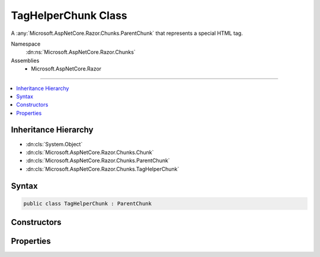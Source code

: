 

TagHelperChunk Class
====================






A :any:`Microsoft.AspNetCore.Razor.Chunks.ParentChunk` that represents a special HTML tag.


Namespace
    :dn:ns:`Microsoft.AspNetCore.Razor.Chunks`
Assemblies
    * Microsoft.AspNetCore.Razor

----

.. contents::
   :local:



Inheritance Hierarchy
---------------------


* :dn:cls:`System.Object`
* :dn:cls:`Microsoft.AspNetCore.Razor.Chunks.Chunk`
* :dn:cls:`Microsoft.AspNetCore.Razor.Chunks.ParentChunk`
* :dn:cls:`Microsoft.AspNetCore.Razor.Chunks.TagHelperChunk`








Syntax
------

.. code-block:: csharp

    public class TagHelperChunk : ParentChunk








.. dn:class:: Microsoft.AspNetCore.Razor.Chunks.TagHelperChunk
    :hidden:

.. dn:class:: Microsoft.AspNetCore.Razor.Chunks.TagHelperChunk

Constructors
------------

.. dn:class:: Microsoft.AspNetCore.Razor.Chunks.TagHelperChunk
    :noindex:
    :hidden:

    
    .. dn:constructor:: Microsoft.AspNetCore.Razor.Chunks.TagHelperChunk.TagHelperChunk(System.String, Microsoft.AspNetCore.Razor.TagHelpers.TagMode, System.Collections.Generic.IList<Microsoft.AspNetCore.Razor.Chunks.TagHelperAttributeTracker>, System.Collections.Generic.IEnumerable<Microsoft.AspNetCore.Razor.Compilation.TagHelpers.TagHelperDescriptor>)
    
        
    
        
        Instantiates a new :any:`Microsoft.AspNetCore.Razor.Chunks.TagHelperChunk`\.
    
        
    
        
        :param tagName: The tag name associated with the tag helpers HTML element.
        
        :type tagName: System.String
    
        
        :param tagMode: HTML syntax of the element in the Razor source.
        
        :type tagMode: Microsoft.AspNetCore.Razor.TagHelpers.TagMode
    
        
        :param attributes: The attributes associated with the tag helpers HTML element.
        
        :type attributes: System.Collections.Generic.IList<System.Collections.Generic.IList`1>{Microsoft.AspNetCore.Razor.Chunks.TagHelperAttributeTracker<Microsoft.AspNetCore.Razor.Chunks.TagHelperAttributeTracker>}
    
        
        :param descriptors: 
            The :any:`Microsoft.AspNetCore.Razor.Compilation.TagHelpers.TagHelperDescriptor`\s associated with this tag helpers HTML element.
        
        :type descriptors: System.Collections.Generic.IEnumerable<System.Collections.Generic.IEnumerable`1>{Microsoft.AspNetCore.Razor.Compilation.TagHelpers.TagHelperDescriptor<Microsoft.AspNetCore.Razor.Compilation.TagHelpers.TagHelperDescriptor>}
    
        
        .. code-block:: csharp
    
            public TagHelperChunk(string tagName, TagMode tagMode, IList<TagHelperAttributeTracker> attributes, IEnumerable<TagHelperDescriptor> descriptors)
    

Properties
----------

.. dn:class:: Microsoft.AspNetCore.Razor.Chunks.TagHelperChunk
    :noindex:
    :hidden:

    
    .. dn:property:: Microsoft.AspNetCore.Razor.Chunks.TagHelperChunk.Attributes
    
        
    
        
        The HTML attributes.
    
        
        :rtype: System.Collections.Generic.IList<System.Collections.Generic.IList`1>{Microsoft.AspNetCore.Razor.Chunks.TagHelperAttributeTracker<Microsoft.AspNetCore.Razor.Chunks.TagHelperAttributeTracker>}
    
        
        .. code-block:: csharp
    
            public IList<TagHelperAttributeTracker> Attributes { get; set; }
    
    .. dn:property:: Microsoft.AspNetCore.Razor.Chunks.TagHelperChunk.Descriptors
    
        
    
        
        The :any:`Microsoft.AspNetCore.Razor.Compilation.TagHelpers.TagHelperDescriptor`\s that are associated with the tag helpers HTML element.
    
        
        :rtype: System.Collections.Generic.IEnumerable<System.Collections.Generic.IEnumerable`1>{Microsoft.AspNetCore.Razor.Compilation.TagHelpers.TagHelperDescriptor<Microsoft.AspNetCore.Razor.Compilation.TagHelpers.TagHelperDescriptor>}
    
        
        .. code-block:: csharp
    
            public IEnumerable<TagHelperDescriptor> Descriptors { get; set; }
    
    .. dn:property:: Microsoft.AspNetCore.Razor.Chunks.TagHelperChunk.TagMode
    
        
    
        
        Gets the HTML syntax of the element in the Razor source.
    
        
        :rtype: Microsoft.AspNetCore.Razor.TagHelpers.TagMode
    
        
        .. code-block:: csharp
    
            public TagMode TagMode { get; }
    
    .. dn:property:: Microsoft.AspNetCore.Razor.Chunks.TagHelperChunk.TagName
    
        
    
        
        The HTML tag name.
    
        
        :rtype: System.String
    
        
        .. code-block:: csharp
    
            public string TagName { get; set; }
    

